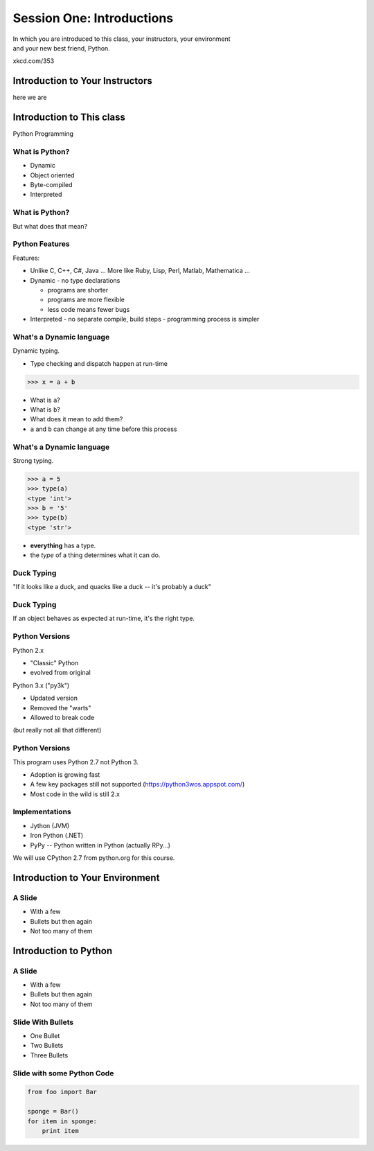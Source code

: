 **************************
Session One: Introductions
**************************

| In which you are introduced to this class, your instructors, your environment
| and your new best friend, Python.

.. image:: /_static/python.png
    :align: center
    :width: 38%

xkcd.com/353

Introduction to Your Instructors
================================

here we are


Introduction to This class
==========================

.. rst-class:: build

Python Programming


What is Python?
---------------

.. rst-class:: build

* Dynamic
* Object oriented
* Byte-compiled
* Interpreted


What is Python?
---------------

.. rst-class:: center large

But what does that mean?


Python Features
---------------

Features:

.. rst-class:: build

* Unlike C, C++, C\#, Java ... More like Ruby, Lisp, Perl, Matlab, Mathematica
  ...
* Dynamic - no type declarations

  * programs are shorter
  * programs are more flexible
  * less code means fewer bugs

* Interpreted - no separate compile, build steps - programming process is
  simpler


What's a Dynamic language
-------------------------

Dynamic typing.

* Type checking and dispatch happen at run-time

.. code-block:: pycon

    >>> x = a + b

.. rst-class:: build

* What is ``a``?
* What is ``b``?
* What does it mean to add them?
* ``a`` and ``b`` can change at any time before this process


What's a Dynamic language
-------------------------

Strong typing.

.. code-block:: pycon

    >>> a = 5
    >>> type(a)
    <type 'int'>
    >>> b = '5'
    >>> type(b)
    <type 'str'>

.. rst-class:: build

* **everything** has a type.
* the *type* of a thing determines what it can do.


Duck Typing
-----------

.. rst-class:: center large

"If it looks like a duck, and quacks like a duck -- it's probably a duck"


Duck Typing
-----------

.. rst-class:: center large

If an object behaves as expected at run-time, it's the right type.


Python Versions
---------------

Python 2.x

.. rst-class:: build

* "Classic" Python
* evolved from original

Python 3.x ("py3k")

.. rst-class:: build

* Updated version
* Removed the "warts"
* Allowed to break code

.. rst-class:: build

(but really not all that different)


Python Versions
---------------

This program uses Python 2.7 not Python 3.

.. rst-class:: build

* Adoption is growing fast
* A few key packages still not supported (https://python3wos.appspot.com/)
* Most code in the wild is still 2.x


Implementations
---------------

* Jython (JVM)
* Iron Python (.NET)
* PyPy -- Python written in Python (actually RPy...)

.. rst-class:: build

We will use CPython 2.7 from python.org for this course.













Introduction to Your Environment
================================

A Slide
-------

.. rst-class:: build

* With a few
* Bullets but then again
* Not too many of them


Introduction to Python
======================

A Slide
-------

.. rst-class:: build

* With a few
* Bullets but then again
* Not too many of them


Slide With Bullets
------------------

* One Bullet
* Two Bullets
* Three Bullets

Slide with some Python Code
---------------------------

.. code-block:: python

    from foo import Bar

    sponge = Bar()
    for item in sponge:
        print item

